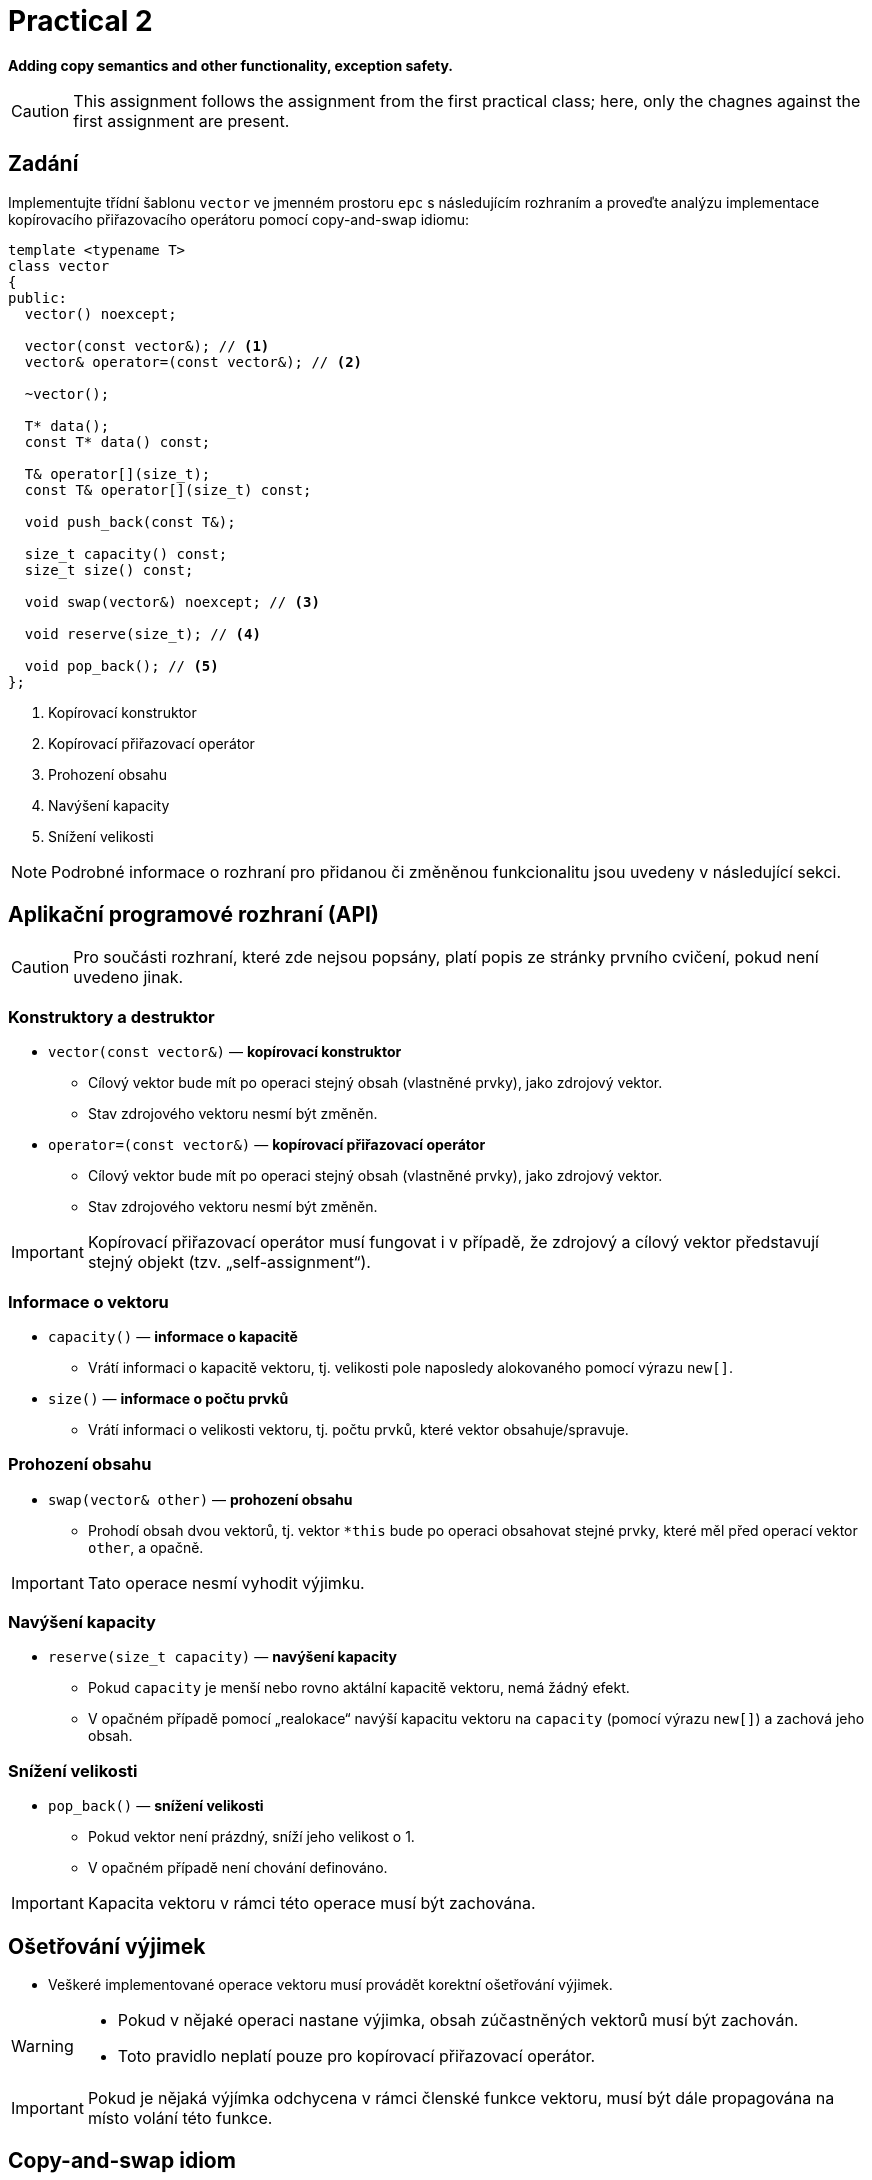 = Practical 2

**Adding copy semantics and other functionality, exception safety.**

CAUTION: This assignment follows the assignment from the first practical class; here, only the chagnes against the first assignment are present.

== Zadání

Implementujte třídní šablonu `vector` ve jmenném prostoru `epc` s následujícím rozhraním a proveďte analýzu implementace kopírovacího přiřazovacího operátoru pomocí copy-and-swap idiomu:

[source,c++]
----
template <typename T>
class vector
{
public:
  vector() noexcept; 

  vector(const vector&); // <1>
  vector& operator=(const vector&); // <2>

  ~vector();  

  T* data();  
  const T* data() const; 

  T& operator[](size_t); 
  const T& operator[](size_t) const; 

  void push_back(const T&); 

  size_t capacity() const; 
  size_t size() const; 

  void swap(vector&) noexcept; // <3>

  void reserve(size_t); // <4>

  void pop_back(); // <5>
};
----

<1> Kopírovací konstruktor
<2> Kopírovací přiřazovací operátor
<3> Prohození obsahu 
<4> Navýšení kapacity
<5> Snížení velikosti

NOTE: Podrobné informace o rozhraní pro přidanou či změněnou funkcionalitu jsou uvedeny v následující sekci.

== Aplikační programové rozhraní (API)

CAUTION: Pro součásti rozhraní, které zde nejsou popsány, platí popis ze stránky prvního cvičení, pokud není uvedeno jinak.

=== Konstruktory a destruktor

* `vector(const vector&)` — *kopírovací konstruktor*
** Cílový vektor bude mít po operaci stejný obsah (vlastněné prvky), jako zdrojový vektor.
** Stav zdrojového vektoru nesmí být změněn.

* `operator=(const vector&)` — *kopírovací přiřazovací operátor*
** Cílový vektor bude mít po operaci stejný obsah (vlastněné prvky), jako zdrojový vektor.
** Stav zdrojového vektoru nesmí být změněn.

IMPORTANT: Kopírovací přiřazovací operátor musí fungovat i v případě, že zdrojový a cílový vektor představují stejný objekt (tzv. „self-assignment“).

=== Informace o vektoru

* `capacity()` — *informace o kapacitě*
** Vrátí informaci o kapacitě vektoru, tj. velikosti pole naposledy alokovaného pomocí výrazu `new[]`.

* `size()` — *informace o počtu prvků*
** Vrátí informaci o velikosti vektoru, tj. počtu prvků, které vektor obsahuje/spravuje.

=== Prohození obsahu

* `swap(vector& other)` — *prohození obsahu*
** Prohodí obsah dvou vektorů, tj. vektor `+*this+` bude po operaci obsahovat stejné prvky, které měl před operací vektor `other`, a opačně.

IMPORTANT: Tato operace nesmí vyhodit výjimku.

=== Navýšení kapacity

* `reserve(size_t capacity)` — *navýšení kapacity*
** Pokud `capacity` je menší nebo rovno aktální kapacitě vektoru, nemá žádný efekt.
** V opačném případě pomocí „realokace“ navýší kapacitu vektoru na `capacity` (pomocí výrazu `new[]`) a zachová jeho obsah.

=== Snížení velikosti

* `pop_back()` — *snížení velikosti*
** Pokud vektor není prázdný, sníží jeho velikost o 1.
** V opačném případě není chování definováno.

IMPORTANT: Kapacita vektoru v rámci této operace musí být zachována.

== Ošetřování výjimek

* Veškeré implementované operace vektoru musí provádět korektní ošetřování výjimek.

[WARNING]
====
* Pokud v nějaké operaci nastane výjimka, obsah zúčastněných vektorů musí být zachován.
* Toto pravidlo neplatí pouze pro kopírovací přiřazovací operátor.
====

IMPORTANT: Pokud je nějaká výjímka odchycena v rámci členské funkce vektoru, musí být dále propagována na místo volání této funkce.

== Copy-and-swap idiom

* Kopírovací přiřazovací operátor je možné implementovat pomocí tzv. „copy-and-swap“ idiomu.
* Ten deleguje kopírovací funkcionalitu na kopírovací konstruktor.
* Otázkou je, zda takovéto řešení bude ve všech případech efektivní.

== Požadavky na implementaci

* Platí pravidla z první úlohy.

== Řešení

* Řešení zadané úlohy se skládá ze dvou částí:
.. implementace třídní šablony `epc::vector`,
.. analýza efektivity implementace kopírovacího přiřazovacího operátoru pomocí copy-and-swap idiomu.

=== Implementace

Platí pravidla z první úlohy až na použití větve _practical2_.

=== Analáza efektivity copy-and-swap idiomu

* V rámci závěrečné zprávy popiště, zda implementace kopírovacího přiřazovacího operátoru pomocí copy-and-swap idiomu je nejefektivnější možná ve všech případech.
* Tyto případy zahrnují především různé kombinace velikostí a kapacit zdrojového a cílového vektoru.
* Zprávu realizujte formou popisu (pole „Description“) požadavku _merge requrest_ při odevzdání úlohy.

== Hodnocení

* Pokud se v rámci hodnocené GitLab _úlohy_ nepodaří testovací program vůbec přeložit kvůli chybám v implementaci, bude udělený počet bodů nulový.
* V případě, že překlad proběhne v pořádu, ale v testovacím programu skončí některé testy neúspěšně, bude uděleno maximálně 5 bodů.
* V případě, že překlad i testy dopadnou v pořádku, bude odevzdána zpráva a její závěry budou správné, může bý udělen až maximální počet bodu, tj. 10.

---

== Bonusový volitelný problém

* Kód pro numerický výpočet hodnoty dvojitého integrálu dává odlišný výsledek v případě volby jednoduché a dvojíté přesnosti.
* Zjistěte příčinu tohoto chování.
* Kód a live demo: https://godbolt.org/z/Yo4ncqxb7
* Počítaný integrál:

[stem]
++++
\int\limits_{3.7}^{4.3} \int\limits_{2.3}^{2.5} \sqrt{x^4 + y^5} \, \mathrm{d}x\, \mathrm{d}y = 3.9159
++++

NOTE: Správnou hodnotu dává výpočet v jednoduché přesnosti! Viz např. https://www.wolframalpha.com/input?i=int+%28%28x%5E4%2By%5E5%29%5E%281%2F2%29%29+dx+dy%2C+y%3D3.7+to+4.3%2C+x%3D2.3+to+2.5[zde].
